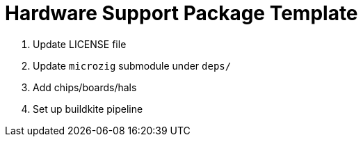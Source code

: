 = Hardware Support Package Template

1. Update LICENSE file
2. Update `microzig` submodule under `deps/`
3. Add chips/boards/hals
4. Set up buildkite pipeline
